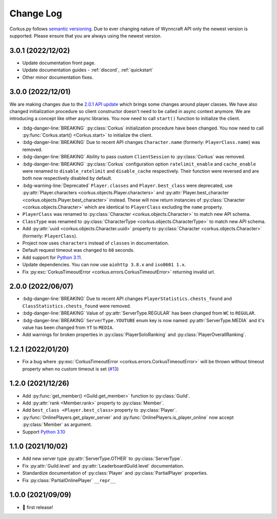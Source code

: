 Change Log
==========

Corkus.py follows `semantic versioning <http://semver.org/>`_. Due to ever changing nature of Wynncraft API only the
newest version is supported. Please ensure that you are always using the newest version.

.. py:currentmodule:: corkus

3.0.1 (2022/12/02) 
----------------------

- Update documentation front page.
- Update documentation guides - :ref:`discord`, :ref:`quickstart`
- Other minor documentation fixes.

3.0.0 (2022/12/01) 
----------------------

We are making changes due to the `2.0.1 API update <https://forums.wynncraft.com/threads/2-0-1-full-changelog.304461/>`_
which brings some changes around player classes. We have also changed initialization procedure so client constructor doesn't need to
be called in async context anymore. We are introducing a concept like other async libraries. You now need to call ``start()``
function to initialize the client.

- :bdg-danger-line:`BREAKING` :py:class:`Corkus` initialization procedure have been changed. You now need to call
  :py:func:`Corkus.start() <Corkus.start>` to initialize the client.

  .. code-block:: python
    :emphasize-lines: 4

    corkus = Corkus(timeout=60)

    async def main():
        await corkus.start()

        player = await corkus.player.get("MrBartusekXD")
        print(player.best_character.combat.level) # 102

        await corkus.close()

- :bdg-danger-line:`BREAKING` Due to recent API changes ``Character.name`` (formerly: ``PlayerClass.name``) was removed.

- :bdg-danger-line:`BREAKING` Ability to pass custom ``ClientSession`` to :py:class:`Corkus` was removed.

- :bdg-danger-line:`BREAKING` :py:class:`Corkus` configuration option ``ratelimit_enable`` and ``cache_enable``
  were renamed to ``disable_ratelimit`` and ``disable_cache`` respectively. Their function were reversed and
  are both now respectively disabled by default.

- :bdg-warning-line:`Deprecated` ``Player.classes`` and ``Player.best_class`` were deprecated,
  use :py:attr:`Player.characters <corkus.objects.Player.characters>` and
  :py:attr:`Player.best_character <corkus.objects.Player.best_character>` instead. These will now return instancies
  of :py:class:`Character <corkus.objects.Character>` which are identical to ``PlayerClass`` excluding the ``name`` property.

- ``PlayerClass`` was renamed to :py:class:`Character <corkus.objects.Character>` to match new API schema.

- ``ClassType`` was renamed to :py:class:`CharacterType <corkus.objects.CharacterType>` to match new API schema.

- Add :py:attr:`uuid <corkus.objects.Character.uuid>` property to :py:class:`Character <corkus.objects.Character>` (formerly: ``PlayerClass``).

- Project now uses ``characters`` instead of ``classes`` in documentation.

- Default request timeout was changed to ``60`` seconds.

- Add support for `Python 3.11 <https://docs.python.org/3/whatsnew/3.11.html>`_.

- Update dependencies. You can now use ``aiohttp 3.8.x`` and ``iso8601 1.x``.

- Fix :py:exc:`CorkusTimeoutError <corkus.errors.CorkusTimeoutError>` returning invalid url.

.. py:currentmodule:: corkus.objects

2.0.0 (2022/06/07)
------------------

- :bdg-danger-line:`BREAKING` Due to recent API changes ``PlayerStatistics.chests_found`` and
  ``ClassStatistics.chests_found`` were removed.
- :bdg-danger-line:`BREAKING` Value of :py:attr:`ServerType.REGULAR` has been changed from ``WC`` to ``REGULAR``.
- :bdg-danger-line:`BREAKING` ``ServerType.YOUTUBE`` enum key is now named :py:attr:`ServerType.MEDIA` and it's 
  value has been changed from ``YT`` to ``MEDIA``.
- Add warnings for broken properties in :py:class:`PlayerSoloRanking` and :py:class:`PlayerOverallRanking`.

1.2.1 (2022/01/20)
------------------

- Fix a bug where :py:exc:`CorkusTimeoutError <corkus.errors.CorkusTimeoutError>` will be thrown without timeout property
  when no custom timeout is set (`#13 <https://github.com/MrBartusek/corkus.py/pull/13>`_)

1.2.0 (2021/12/26)
------------------

- Add :py:func:`get_member() <Guild.get_member>` function to :py:class:`Guild`.
- Add :py:attr:`rank <Member.rank>` property to :py:class:`Member`.
- Add ``best_class <Player.best_class>`` property to :py:class:`Player`.
- :py:func:`OnlinePlayers.get_player_server` and :py:func:`OnlinePlayers.is_player_online` now accept :py:class:`Member` as argument.
- Support `Python 3.10 <https://docs.python.org/3/whatsnew/3.10.html>`_

1.1.0 (2021/10/02)
------------------

- Add new server type :py:attr:`ServerType.OTHER` to :py:class:`ServerType`.
- Fix :py:attr:`Guild.level` and :py:attr:`LeaderboardGuild.level` documentation.
- Standardize documentation of :py:class:`Player` and :py:class:`PartialPlayer` properties.
- Fix :py:class:`PartialOnlinePlayer` ``__repr__``

1.0.0 (2021/09/09)
------------------

- 🎉 first release!
